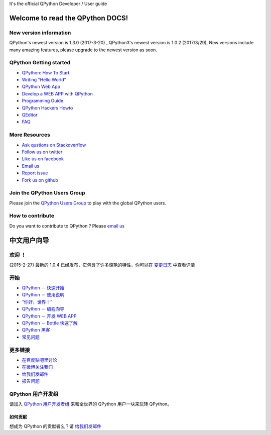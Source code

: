 .. QPython documentation master file, created by
   sphinx-quickstart on Fri Apr  7 15:07:35 2017.
   You can adapt this file completely to your liking, but it should at least
   contain the root `toctree` directive.



It's the official QPython Developer / User guide

Welcome to read the QPython DOCS!
=============================================

New version information
------------------------
QPython's newest version is 1.3.0 (2017-3-20) , QPython3's newest version is 1.0.2 (2017/3/29), New versions include many amazing features, please upgrade to the newest version as soon.

QPython Getting started
------------------------------
* `QPython: How To Start <http://wiki.qpython.org/doc/how-to-start>`_
* `Writing "Hello World" <http://wiki.qpython.org/doc/hello-world>`_
* `QPython Web App <http://wiki.qpython.org/en/webapp/>`_
* `Develop a WEB APP with QPython <http://wiki.qpython.org/en/webapp/sample>`_
* `Programming Guide <http://wiki.qpython.org/doc/program_guide/>`_
* `QPython Hackers Howto <http://wiki.qpython.org/en/diveinto/>`_
* `QEditor <http://wiki.qpython.org/en/QEdit/>`_
* `FAQ <http://wiki.qpython.org/en/faq>`_

More Resources
------------------
* `Ask qustions on Stackoverflow <http://stackoverflow.com/questions/tagged/qpython>`_
* `Follow us on twitter <https://twitter.com/qpython>`_
* `Like us on facebook <https://www.facebook.com/QPython>`_
* `Email us <mailto:support@qpython.org>`_
* `Report issue <https://github.com/qpython-android/qpython/issues>`_
* `Fork us on github <https://github.com/qpython-android>`_

Join the QPython Users Group
----------------------------
Please join the `QPython Users Group <https://groups.google.com/forum/?hl=en#!forum/qpython>`_ to play with the global QPython users.

How to contribute
----------------------------
Do you want to contribute to QPython ? Please `email us <mailto:support@qpython.org>`_


中文用户向导
=============================================

欢迎 ！
------------------------------
(2015-2-27) 最新的 1.0.4 已经发布，它包含了许多惊艳的特性，你可以在 `变更日志 <http://wiki.qpython.org/zh/changelogs>`_ 中查看详情

开始
------------------------------
* `QPython － 快速开始 <http://wiki.qpython.org/zh/quick-start>`_
* `QPython － 使用说明 <http://wiki.qpython.org/zh/doc/how-to-start>`_
* `“你好，世界！” <http://wiki.qpython.org/zh/doc/hello-world>`_
* `QPython － 编程向导 <http://wiki.qpython.org/zh/doc/program_guide/>`_
* `QPython － 开发 WEB APP <http://wiki.qpython.org/zh/webapp/sample>`_
* `QPython － Bottle 快速了解 <http://wiki.qpython.org/zh/webapp/bottle>`_
* `QPython 黑客 <http://wiki.qpython.org/zh/diveinto/>`_
* `常见问题 <http://wiki.qpython.org/zh/faq/>`_

更多链接
------------------------------
* `在百度贴吧里讨论 <http://tieba.baidu.com/f?ie=utf-8&kw=qpython>`_
* `在微博关注我们 <http://weibo.com/qpython>`_
* `给我们发邮件 <mailto:support@qpython.org>`_
* `报告问题 <https://github.com/qpython-android/qpython/issues>`_

QPython 用户开发组
------------------------------
请加入 `QPython 用户开发者组 <https://groups.google.com/forum/?hl=en#!forum/qpython>`_ 来和全世界的 QPython 用户一块来玩转 QPython。

如何贡献
__________
想成为 QPython 的贡献者么？请 `给我们发邮件 <mailto:support@qpython.org>`_
